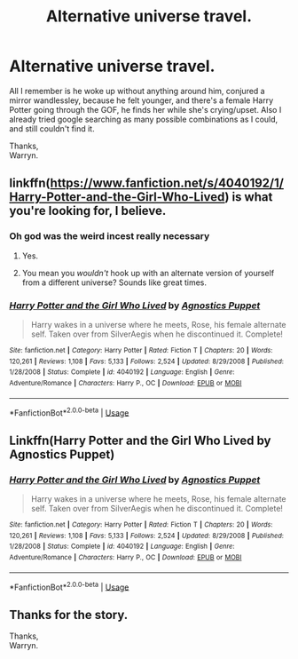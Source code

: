 #+TITLE: Alternative universe travel.

* Alternative universe travel.
:PROPERTIES:
:Author: Wassa110
:Score: 12
:DateUnix: 1527686640.0
:DateShort: 2018-May-30
:FlairText: Fic Search
:END:
All I remember is he woke up without anything around him, conjured a mirror wandlessley, because he felt younger, and there's a female Harry Potter going through the GOF, he finds her while she's crying/upset. Also I already tried google searching as many possible combinations as I could, and still couldn't find it.

Thanks,\\
Warryn.


** linkffn([[https://www.fanfiction.net/s/4040192/1/Harry-Potter-and-the-Girl-Who-Lived]]) is what you're looking for, I believe.
:PROPERTIES:
:Author: zAvataw
:Score: 8
:DateUnix: 1527688846.0
:DateShort: 2018-May-30
:END:

*** Oh god was the weird incest really necessary
:PROPERTIES:
:Author: NargleKost
:Score: 9
:DateUnix: 1527697200.0
:DateShort: 2018-May-30
:END:

**** Yes.
:PROPERTIES:
:Author: TheAccursedOnes
:Score: 16
:DateUnix: 1527712161.0
:DateShort: 2018-May-31
:END:


**** You mean you /wouldn't/ hook up with an alternate version of yourself from a different universe? Sounds like great times.
:PROPERTIES:
:Author: DeusSiveNatura
:Score: 7
:DateUnix: 1527766660.0
:DateShort: 2018-May-31
:END:


*** [[https://www.fanfiction.net/s/4040192/1/][*/Harry Potter and the Girl Who Lived/*]] by [[https://www.fanfiction.net/u/325962/Agnostics-Puppet][/Agnostics Puppet/]]

#+begin_quote
  Harry wakes in a universe where he meets, Rose, his female alternate self. Taken over from SilverAegis when he discontinued it. Complete!
#+end_quote

^{/Site/:} ^{fanfiction.net} ^{*|*} ^{/Category/:} ^{Harry} ^{Potter} ^{*|*} ^{/Rated/:} ^{Fiction} ^{T} ^{*|*} ^{/Chapters/:} ^{20} ^{*|*} ^{/Words/:} ^{120,261} ^{*|*} ^{/Reviews/:} ^{1,108} ^{*|*} ^{/Favs/:} ^{5,133} ^{*|*} ^{/Follows/:} ^{2,524} ^{*|*} ^{/Updated/:} ^{8/29/2008} ^{*|*} ^{/Published/:} ^{1/28/2008} ^{*|*} ^{/Status/:} ^{Complete} ^{*|*} ^{/id/:} ^{4040192} ^{*|*} ^{/Language/:} ^{English} ^{*|*} ^{/Genre/:} ^{Adventure/Romance} ^{*|*} ^{/Characters/:} ^{Harry} ^{P.,} ^{OC} ^{*|*} ^{/Download/:} ^{[[http://www.ff2ebook.com/old/ffn-bot/index.php?id=4040192&source=ff&filetype=epub][EPUB]]} ^{or} ^{[[http://www.ff2ebook.com/old/ffn-bot/index.php?id=4040192&source=ff&filetype=mobi][MOBI]]}

--------------

*FanfictionBot*^{2.0.0-beta} | [[https://github.com/tusing/reddit-ffn-bot/wiki/Usage][Usage]]
:PROPERTIES:
:Author: FanfictionBot
:Score: 1
:DateUnix: 1527688854.0
:DateShort: 2018-May-30
:END:


** Linkffn(Harry Potter and the Girl Who Lived by Agnostics Puppet)
:PROPERTIES:
:Author: MoD_Peverell
:Score: 4
:DateUnix: 1527689106.0
:DateShort: 2018-May-30
:END:

*** [[https://www.fanfiction.net/s/4040192/1/][*/Harry Potter and the Girl Who Lived/*]] by [[https://www.fanfiction.net/u/325962/Agnostics-Puppet][/Agnostics Puppet/]]

#+begin_quote
  Harry wakes in a universe where he meets, Rose, his female alternate self. Taken over from SilverAegis when he discontinued it. Complete!
#+end_quote

^{/Site/:} ^{fanfiction.net} ^{*|*} ^{/Category/:} ^{Harry} ^{Potter} ^{*|*} ^{/Rated/:} ^{Fiction} ^{T} ^{*|*} ^{/Chapters/:} ^{20} ^{*|*} ^{/Words/:} ^{120,261} ^{*|*} ^{/Reviews/:} ^{1,108} ^{*|*} ^{/Favs/:} ^{5,133} ^{*|*} ^{/Follows/:} ^{2,524} ^{*|*} ^{/Updated/:} ^{8/29/2008} ^{*|*} ^{/Published/:} ^{1/28/2008} ^{*|*} ^{/Status/:} ^{Complete} ^{*|*} ^{/id/:} ^{4040192} ^{*|*} ^{/Language/:} ^{English} ^{*|*} ^{/Genre/:} ^{Adventure/Romance} ^{*|*} ^{/Characters/:} ^{Harry} ^{P.,} ^{OC} ^{*|*} ^{/Download/:} ^{[[http://www.ff2ebook.com/old/ffn-bot/index.php?id=4040192&source=ff&filetype=epub][EPUB]]} ^{or} ^{[[http://www.ff2ebook.com/old/ffn-bot/index.php?id=4040192&source=ff&filetype=mobi][MOBI]]}

--------------

*FanfictionBot*^{2.0.0-beta} | [[https://github.com/tusing/reddit-ffn-bot/wiki/Usage][Usage]]
:PROPERTIES:
:Author: FanfictionBot
:Score: 1
:DateUnix: 1527689121.0
:DateShort: 2018-May-30
:END:


** Thanks for the story.

Thanks,\\
Warryn.
:PROPERTIES:
:Author: Wassa110
:Score: 1
:DateUnix: 1527787534.0
:DateShort: 2018-May-31
:END:

